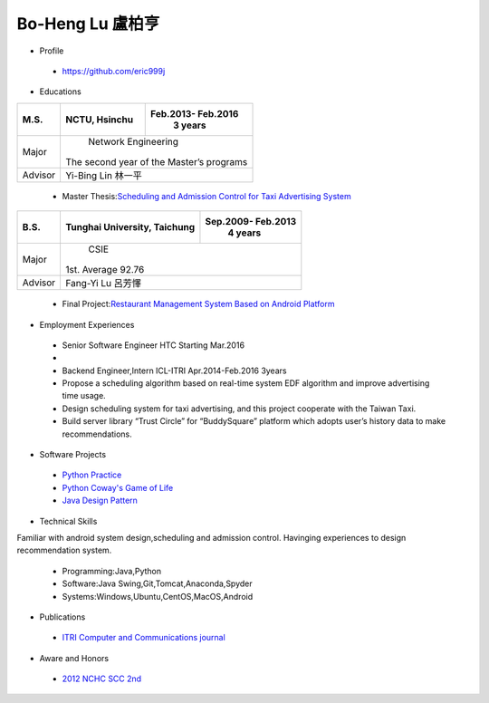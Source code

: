 ----
Bo-Heng Lu 盧柏亨  
----

- Profile
 - https://github.com/eric999j  
 
- Educations 

+------------------------+-------------------------------------------+-------------------+
|  M.S.                  |              NCTU, Hsinchu                | Feb.2013- Feb.2016|
|                        |                                           |      3 years      |
+========================+===========================================+===================+
|  Major                 |                        Network Engineering                    |
|                        |              The second year of the Master’s programs         |
+------------------------+-------------------------------------------+-------------------+
|  Advisor               |          Yi-Bing Lin 林一平                                   |
+------------------------+-------------------------------------------+-------------------+


 - Master Thesis:`Scheduling and Admission Control for Taxi Advertising System <http://bit.ly/排程碩論>`_ 


+------------------------+-------------------------------------------+--------------------+
|  B.S.                  |       Tunghai University, Taichung        | Sep.2009- Feb.2013 |
|                        |                                           |      4 years       |
+========================+===========================================+====================+
| Major                  |                              CSIE                              |
|                        |                        1st. Average 92.76                      |
+------------------------+-------------------------------------------+--------------------+
| Advisor                |          Fang-Yi Lu  呂芳懌                                    |
+------------------------+-------------------------------------------+--------------------+

 - Final Project:`Restaurant Management System Based on Android Platform <http://bit.ly/點餐系統>`_ 
 
- Employment Experiences
 - Senior Software Engineer               HTC                  Starting Mar.2016    
 - 
 - Backend Engineer,Intern              ICL-ITRI               Apr.2014-Feb.2016 3years      
 - Propose a scheduling algorithm based on real-time system EDF algorithm and improve advertising time usage. 
 - Design scheduling system for taxi advertising, and this project cooperate with the Taiwan Taxi.
 - Build server library “Trust Circle” for “BuddySquare” platform which adopts user’s history data to make recommendations. 
- Software Projects
 - `Python Practice <https://github.com/eric999j/Udemy_Python_Hand_On>`_
 - `Python Coway's Game of Life <https://github.com/eric999j/Conway-s-Game-of-Life>`_  
 - `Java Design Pattern <https://github.com/eric999j/DesignPattern>`_
 
- Technical Skills   
Familiar with android system design,scheduling and admission control.  
Havinging experiences to design recommendation system. 
 - Programming:Java,Python  
 - Software:Java Swing,Git,Tomcat,Anaconda,Spyder    
 - Systems:Windows,Ubuntu,CentOS,MacOS,Android

- Publications
 - `ITRI Computer and Communications journal <http://bit.ly/工研排程系統>`_   
 
- Aware and Honors  
 - `2012 NCHC SCC 2nd <https://event.nchc.org.tw/2012/tscc/print_content.php?CONTENT_ID=25>`_  
